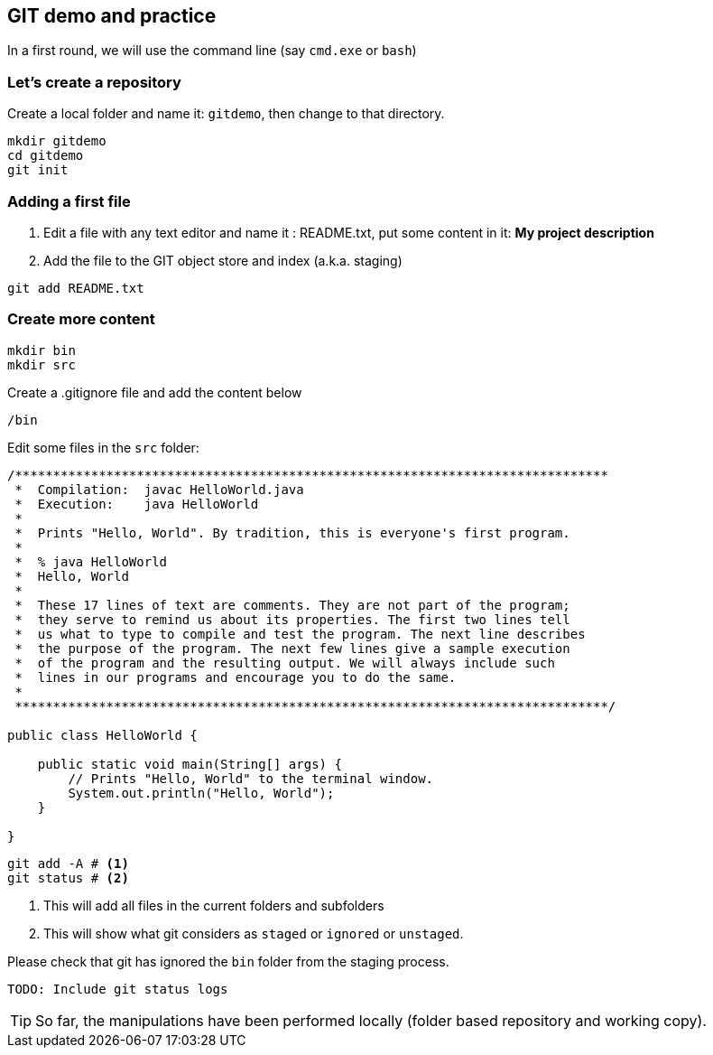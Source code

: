 == GIT demo and practice

In a first round, we will use the command line (say `cmd.exe` or  `bash`)

=== Let's create a repository

Create a local folder and name it: `gitdemo`, then change to that directory. 

[source,bash]
----
mkdir gitdemo
cd gitdemo
git init
----

=== Adding a first file

1. Edit a file with any text editor and name it : README.txt, put some content in it: *My project description*

2. Add the file to the GIT object store and index (a.k.a. staging)

[source,bash]
----
git add README.txt
----

=== Create more content

[source,bash]
----
mkdir bin
mkdir src
----

.Create a .gitignore file and add the content below
[source,config]
----
/bin
----


Edit some files in the `src` folder:
[source, java]
----
/******************************************************************************
 *  Compilation:  javac HelloWorld.java
 *  Execution:    java HelloWorld
 *
 *  Prints "Hello, World". By tradition, this is everyone's first program.
 *
 *  % java HelloWorld
 *  Hello, World
 *
 *  These 17 lines of text are comments. They are not part of the program;
 *  they serve to remind us about its properties. The first two lines tell
 *  us what to type to compile and test the program. The next line describes
 *  the purpose of the program. The next few lines give a sample execution
 *  of the program and the resulting output. We will always include such 
 *  lines in our programs and encourage you to do the same.
 *
 ******************************************************************************/

public class HelloWorld {

    public static void main(String[] args) {
        // Prints "Hello, World" to the terminal window.
        System.out.println("Hello, World");
    }

}
----

[source,bash]
----
git add -A # <1> 
git status # <2>
----
<1> This will add all files in the current folders and subfolders

<2> This will show what git considers as `staged` or `ignored` or `unstaged`.


Please check that git has ignored the `bin` folder from the staging process.

[source,bash]
----
TODO: Include git status logs
----


TIP: So far, the manipulations have been performed locally (folder based repository and working copy).


